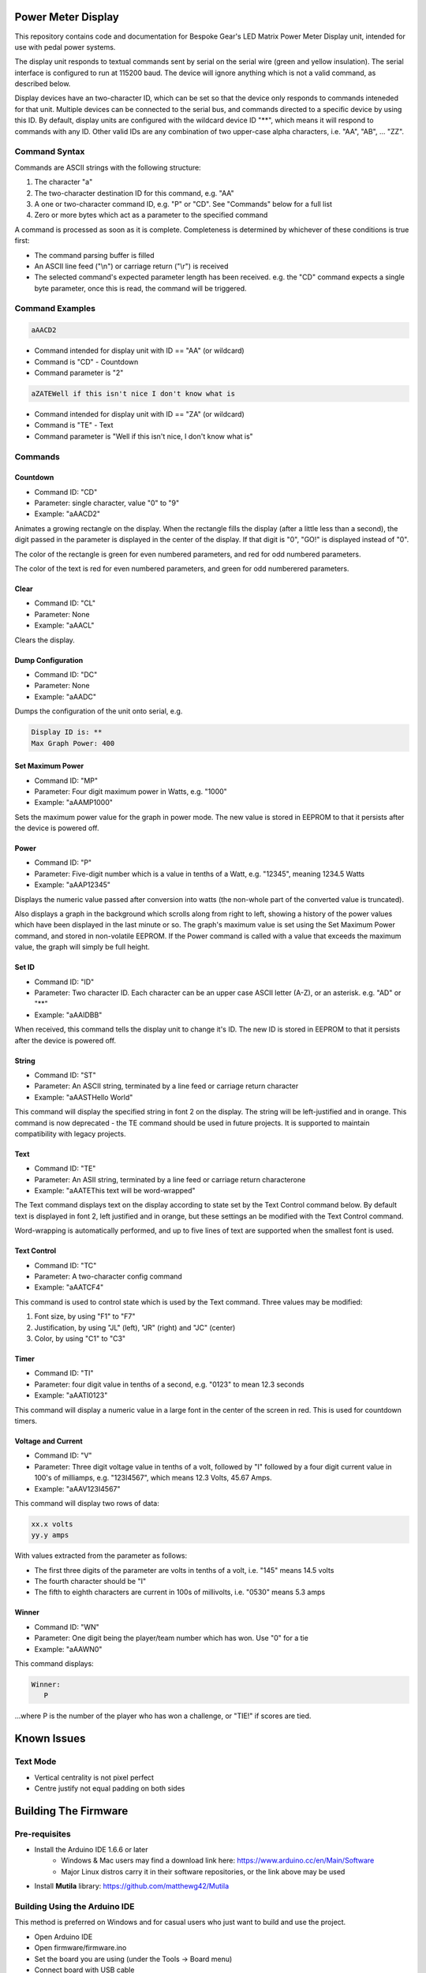 Power Meter Display
===================

This repository contains code and documentation for Bespoke Gear's LED Matrix Power Meter Display unit, intended for use with pedal power systems.

The display unit responds to textual commands sent by serial on the serial wire (green and yellow insulation). The serial interface is configured to run at 115200 baud. The device will ignore anything which is not a valid command, as described below.

Display devices have an two-character ID, which can be set so that the device only responds to commands inteneded for that unit. Multiple devices can be connected to the serial bus, and commands directed to a specific device by using this ID.  By default, display units are configured with the wildcard device ID "**", which means it will respond to commands with any ID.  Other valid IDs are any combination of two upper-case alpha characters, i.e. "AA", "AB", ... "ZZ".

Command Syntax
--------------

Commands are ASCII strings with the following structure:

1. The character "a"
2. The two-character destination ID for this command, e.g. "AA"
3. A one or two-character command ID, e.g. "P" or "CD". See "Commands" below for a full list
4. Zero or more bytes which act as a parameter to the specified command

A command is processed as soon as it is complete. Completeness is determined by whichever of these conditions is true first:

* The command parsing buffer is filled
* An ASCII line feed ("\\n") or carriage return ("\\r") is received
* The selected command's expected parameter length has been received. e.g. the "CD" command expects a single byte parameter, once this is read, the command will be triggered.

Command Examples
----------------

.. code::

   aAACD2

* Command intended for display unit with ID == "AA" (or wildcard)
* Command is "CD" - Countdown
* Command parameter is "2"

.. code::

   aZATEWell if this isn't nice I don't know what is

* Command intended for display unit with ID == "ZA" (or wildcard)
* Command is "TE" - Text
* Command parameter is "Well if this isn't nice, I don't know what is"

Commands
--------

Countdown
^^^^^^^^^

* Command ID: "CD"
* Parameter: single character, value "0" to "9"
* Example: "aAACD2"

Animates a growing rectangle on the display. When the rectangle fills the display (after a little less than a second), the digit passed in the parameter is displayed in the center of the display. If that digit is "0", "GO!" is displayed instead of "0".

The color of the rectangle is green for even numbered parameters, and red for odd numbered parameters.

The color of the text is red for even numbered parameters, and green for odd numberered parameters.

Clear
^^^^^

* Command ID: "CL"
* Parameter: None
* Example: "aAACL"

Clears the display.

Dump Configuration
^^^^^^^^^^^^^^^^^^

* Command ID: "DC"
* Parameter: None
* Example: "aAADC"

Dumps the configuration of the unit onto serial, e.g.

.. code::

    Display ID is: **
    Max Graph Power: 400

Set Maximum Power
^^^^^^^^^^^^^^^^^

* Command ID: "MP"
* Parameter: Four digit maximum power in Watts, e.g. "1000"
* Example: "aAAMP1000"

Sets the maximum power value for the graph in power mode. The new value is stored in EEPROM to that it persists after the device is powered off.

Power
^^^^^

* Command ID: "P"
* Parameter: Five-digit number which is a value in tenths of a Watt, e.g. "12345", meaning 1234.5 Watts
* Example: "aAAP12345"

Displays the numeric value passed after conversion into watts (the non-whole part of the converted value is truncated).

Also displays a graph in the background which scrolls along from right to left, showing a history of the power values which have been displayed in the last minute or so. The graph's maximum value is set using the Set Maximum Power command, and stored in non-volatile EEPROM.  If the Power command is called with a value that exceeds the maximum value, the graph will simply be full height.

Set ID
^^^^^^

* Command ID: "ID"
* Parameter: Two character ID. Each character can be an upper case ASCII letter (A-Z), or an asterisk.  e.g. "AD" or "**"
* Example: "aAAIDBB"

When received, this command tells the display unit to change it's ID.  The new ID is stored in EEPROM to that it persists after the device is powered off.

String
^^^^^^

* Command ID: "ST"
* Parameter: An ASCII string, terminated by a line feed or carriage return character
* Example: "aAASTHello World"

This command will display the specified string in font 2 on the display. The string will be left-justified and in orange. This command is now deprecated - the TE command should be used in future projects. It is supported to maintain compatibility with legacy projects.

Text
^^^^

* Command ID: "TE"
* Parameter: An ASII string, terminated by a line feed or carriage return characterone
* Example: "aAATEThis text will be word-wrapped"

The Text command displays text on the display according to state set by the Text Control command below.  By default text is displayed in font 2, left justified and in orange, but these settings an be modified with the Text Control command.

Word-wrapping is automatically performed, and up to five lines of text are supported when the smallest font is used.

Text Control
^^^^^^^^^^^^

* Command ID: "TC"
* Parameter: A two-character config command
* Example: "aAATCF4"

This command is used to control state which is used by the Text command. Three values may be modified:

1. Font size, by using "F1" to "F7"
2. Justification, by using "JL" (left), "JR" (right) and "JC" (center)
3. Color, by using "C1" to "C3"

Timer
^^^^^

* Command ID: "TI"
* Parameter: four digit value in tenths of a second, e.g. "0123" to mean 12.3 seconds
* Example: "aAATI0123"

This command will display a numeric value in a large font in the center of the screen in red. This is used for countdown timers.

Voltage and Current
^^^^^^^^^^^^^^^^^^^

* Command ID: "V"
* Parameter: Three digit voltage value in tenths of a volt, followed by "I" followed by a four digit current value in 100's of milliamps, e.g. "123I4567", which means 12.3 Volts, 45.67 Amps.
* Example: "aAAV123I4567"

This command will display two rows of data:

.. code::

   xx.x volts
   yy.y amps

With values extracted from the parameter as follows:

* The first three digits of the parameter are volts in tenths of a volt, i.e. "145" means 14.5 volts
* The fourth character should be "I"
* The fifth to eighth characters are current in 100s of millivolts, i.e. "0530" means 5.3 amps

Winner
^^^^^^

* Command ID: "WN"
* Parameter: One digit being the player/team number which has won. Use "0" for a tie
* Example: "aAAWN0"

This command displays:

.. code::

   Winner:
      P

...where P is the number of the player who has won a challenge, or "TIE!" if scores are tied.

Known Issues
============

Text Mode
---------

* Vertical centrality is not pixel perfect
* Centre justify not equal padding on both sides

Building The Firmware
=====================

Pre-requisites
--------------

* Install the Arduino IDE 1.6.6 or later
        * Windows & Mac users may find a download link here: https://www.arduino.cc/en/Main/Software
        * Major Linux distros carry it in their software repositories, or the link above may be used
* Install **Mutila** library: https://github.com/matthewg42/Mutila

Building Using the Arduino IDE
------------------------------

This method is preferred on Windows and for casual users who just want to build and use the project.

* Open Arduino IDE 
* Open firmware/firmware.ino
* Set the board you are using (under the Tools -> Board menu)
* Connect board with USB cable 
* Click the Upload button on the tool bar

Using make on Linux
-------------------

This alternative build system may also be used. It is an alternative to using the Arduino IDE and may be preferred by some users. 

* Intall the Arduino-Makefile system: https://github.com/sudar/Arduino-Makefile
* Edit the arduino.mk file and set the include line to point at where you installed Arduino-Makefile (or set the ARDUINO_MAKEFILE environment variable)
* Edit firmware/Makefile and uncomment a BOARD_TAG / BOARD_SUB for the board you're using
* In a shell, from the ''firmware'' directory, use the command "make upload" to build and install the code

